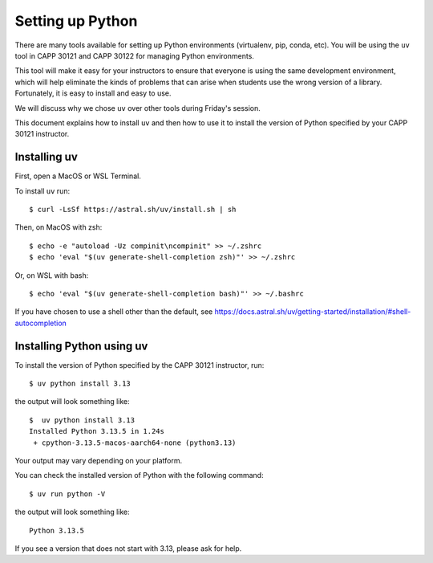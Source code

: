 .. _python_setup:

Setting up Python
=================

There are many tools available for setting up Python environments
(virtualenv, pip, conda, etc).  You will be using the ``uv`` tool in
CAPP 30121 and CAPP 30122 for managing Python environments.

This tool will make it easy for your instructors to ensure that
everyone is using the same development environment, which will help
eliminate the kinds of problems that can arise when students use the
wrong version of a library.  Fortunately, it is easy to install and
easy to use.

We will discuss why we chose ``uv`` over other tools during Friday's
session.

This document explains how to install ``uv`` and then how to use it to
install the version of Python specified by your CAPP 30121 instructor.


Installing uv
-------------

First, open a MacOS or WSL Terminal.

To install ``uv`` run::

   $ curl -LsSf https://astral.sh/uv/install.sh | sh

Then, on MacOS with zsh::

   $ echo -e "autoload -Uz compinit\ncompinit" >> ~/.zshrc
   $ echo 'eval "$(uv generate-shell-completion zsh)"' >> ~/.zshrc

Or, on WSL with bash::

   $ echo 'eval "$(uv generate-shell-completion bash)"' >> ~/.bashrc

If you have chosen to use a shell other than the default, see
https://docs.astral.sh/uv/getting-started/installation/#shell-autocompletion

Installing Python using uv
--------------------------

To install the version of Python specified by the CAPP 30121 instructor, run::

  $ uv python install 3.13

the output will look something like::

  $  uv python install 3.13
  Installed Python 3.13.5 in 1.24s
   + cpython-3.13.5-macos-aarch64-none (python3.13)

Your output may vary depending on your platform.

You can check the installed version of Python with the following command::

  $ uv run python -V

the output will look something like::

  Python 3.13.5
  
If you see a version that does not start with 3.13, please ask for help.
  

